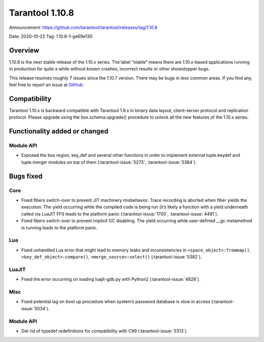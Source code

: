 Tarantool 1.10.8
================

Announcement: https://github.com/tarantool/tarantool/releases/tag/1.10.8

Date: 2020-10-22 Tag: 1.10.8-1-ge69e130

Overview
--------

1.10.8 is the next stable release of the 1.10.x series. The label
“stable” means there are 1.10.x-based applications running in production
for quite a while without known crashes, incorrect results or other
showstopper bugs.

This release resolves roughly 7 issues since the 1.10.7 version. There
may be bugs in less common areas. If you find any, feel free to report
an issue at `GitHub <https://github.com/tarantool/tarantool/issues>`_.

Compatibility
-------------

Tarantool 1.10.x is backward compatible with Tarantool 1.9.x in binary
data layout, client-server protocol and replication protocol. Please
upgrade using the box.schema.upgrade() procedure to unlock all the new
features of the 1.10.x series.

Functionality added or changed
------------------------------

Module API
~~~~~~~~~~

-   Exposed the box region, key_def and several other functions in order
    to implement external tuple.keydef and tuple.merger modules on top of
    them (:tarantool-issue:`5273`, :tarantool-issue:`5384`).

Bugs fixed
----------

Core
~~~~

-   Fixed fibers switch-over to prevent JIT machinery misbehavior. Trace
    recording is aborted when fiber yields the execution. The yield
    occurring while the compiled code is being run (it’s likely a
    function with a yield underneath called via LuaJIT FFI) leads to the
    platform panic (:tarantool-issue:`1700`, :tarantool-issue:`4491`).
-   Fixed fibers switch-over to prevent implicit GC disabling. The yield
    occurring while user-defined \__gc metamethod is running leads to the
    platform panic.

Lua
~~~

-   Fixed unhandled Lua error that might lead to memory leaks and
    inconsistencies in ``<space_object>:frommap()``,
    ``<key_def_object>:compare()``, ``<merge_source>:select()``
    (:tarantool-issue:`5382`).

LuaJIT
~~~~~~

-   Fixed the error occurring on loading luajit-gdb.py with Python2
    (:tarantool-issue:`4828`).

Misc
~~~~

-   Fixed potential lag on boot up procedure when system’s password
    database is slow in access (:tarantool-issue:`5034`).

..  _module-api-1:

Module API
~~~~~~~~~~

-   Get rid of typedef redefinitions for compatibility with C99
    (:tarantool-issue:`5313`).

